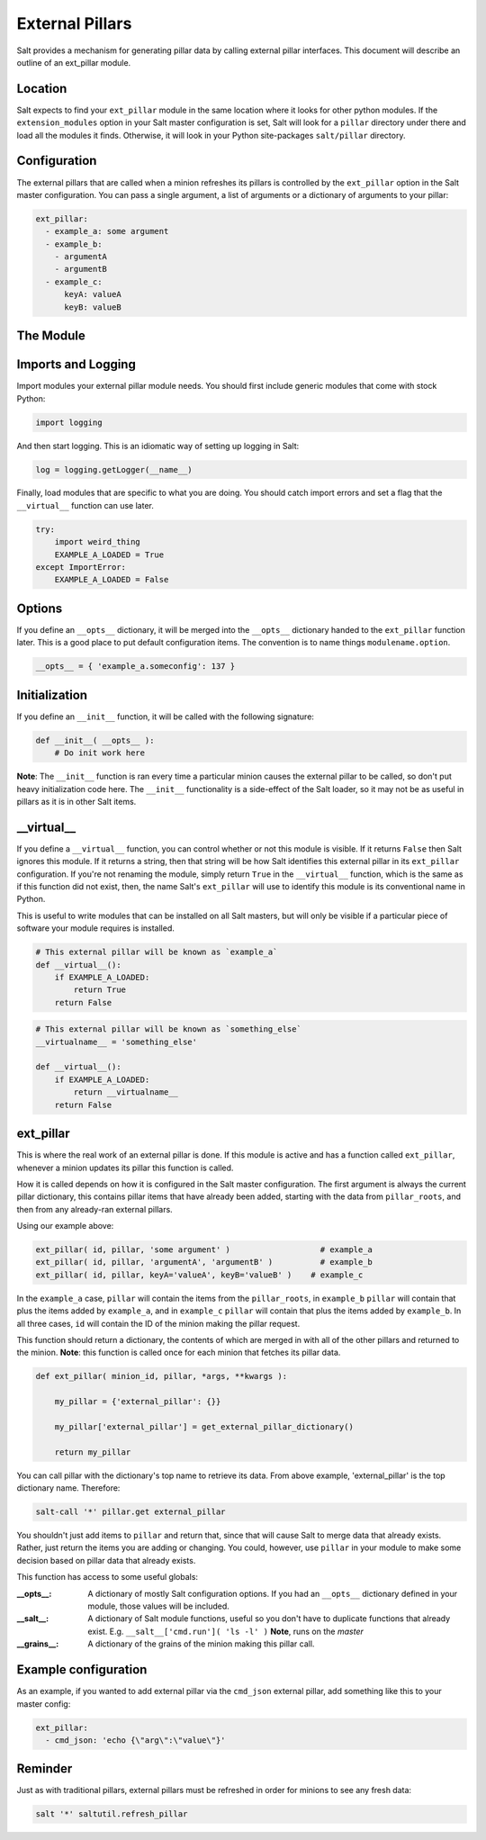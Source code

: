 .. _external-pillars:

================
External Pillars
================

Salt provides a mechanism for generating pillar data by calling external
pillar interfaces. This document will describe an outline of an ext_pillar
module.

Location
--------

Salt expects to find your ``ext_pillar`` module in the same location where it
looks for other python modules. If the ``extension_modules`` option in your
Salt master configuration is set, Salt will look for a ``pillar`` directory
under there and load all the modules it finds. Otherwise, it will look in
your Python site-packages ``salt/pillar`` directory.

Configuration
-------------

The external pillars that are called when a minion refreshes its pillars is
controlled by the ``ext_pillar`` option in the Salt master configuration. You
can pass a single argument, a list of arguments or a dictionary of arguments
to your pillar:

.. code-block:: yaml

    ext_pillar:
      - example_a: some argument
      - example_b:
        - argumentA
        - argumentB
      - example_c:
          keyA: valueA
          keyB: valueB


The Module
----------

Imports and Logging
-------------------

Import modules your external pillar module needs. You should first include
generic modules that come with stock Python:

.. code-block:: python

    import logging


And then start logging. This is an idiomatic way of setting up logging in Salt:

.. code-block:: python

    log = logging.getLogger(__name__)


Finally, load modules that are specific to what you are doing. You should catch
import errors and set a flag that the ``__virtual__`` function can use later.

.. code-block:: python

    try:
        import weird_thing
        EXAMPLE_A_LOADED = True
    except ImportError:
        EXAMPLE_A_LOADED = False


Options
-------

If you define an ``__opts__`` dictionary, it will be merged into the
``__opts__`` dictionary handed to the ``ext_pillar`` function later. This is a
good place to put default configuration items. The convention is to name
things ``modulename.option``.

.. code-block:: python

    __opts__ = { 'example_a.someconfig': 137 }


Initialization
--------------

If you define an ``__init__`` function, it will be called with the following
signature:

.. code-block:: python

    def __init__( __opts__ ):
        # Do init work here


**Note**: The ``__init__`` function is ran every time a particular minion causes
the external pillar to be called, so don't put heavy initialization code here.
The ``__init__`` functionality is a side-effect of the Salt loader, so it may
not be as useful in pillars as it is in other Salt items.

__virtual__
-----------

If you define a ``__virtual__`` function, you can control whether or not this
module is visible. If it returns ``False`` then Salt ignores this module. If
it returns a string, then that string will be how Salt identifies this external
pillar in its ``ext_pillar`` configuration. If you're not renaming the module,
simply return ``True`` in the ``__virtual__`` function, which is the same as if
this function did not exist, then, the name Salt's ``ext_pillar`` will use to
identify this module is its conventional name in Python.

This is useful to write modules that can be installed on all Salt masters, but
will only be visible if a particular piece of software your module requires is
installed.

.. code-block:: python

    # This external pillar will be known as `example_a`
    def __virtual__():
        if EXAMPLE_A_LOADED:
            return True
        return False


.. code-block:: python

    # This external pillar will be known as `something_else`
    __virtualname__ = 'something_else'

    def __virtual__():
        if EXAMPLE_A_LOADED:
            return __virtualname__
        return False


ext_pillar
----------

This is where the real work of an external pillar is done. If this module is
active and has a function called ``ext_pillar``, whenever a minion updates its
pillar this function is called.

How it is called depends on how it is configured in the Salt master
configuration. The first argument is always the current pillar dictionary, this
contains pillar items that have already been added, starting with the data from
``pillar_roots``, and then from any already-ran external pillars.

Using our example above:

.. code-block:: python

    ext_pillar( id, pillar, 'some argument' )                   # example_a
    ext_pillar( id, pillar, 'argumentA', 'argumentB' )          # example_b
    ext_pillar( id, pillar, keyA='valueA', keyB='valueB' )    # example_c


In the ``example_a`` case, ``pillar`` will contain the items from the
``pillar_roots``, in ``example_b`` ``pillar``  will contain that plus the items
added by ``example_a``, and in ``example_c`` ``pillar`` will contain that plus
the items added by ``example_b``. In all three cases, ``id`` will contain the
ID of the minion making the pillar request.

This function should return a dictionary, the contents of which are merged in
with all of the other pillars and returned to the minion. **Note**: this function
is called once for each minion that fetches its pillar data.

.. code-block:: python

    def ext_pillar( minion_id, pillar, *args, **kwargs ):

        my_pillar = {'external_pillar': {}}

        my_pillar['external_pillar'] = get_external_pillar_dictionary()

        return my_pillar


You can call pillar with the dictionary's top name to retrieve its data.
From above example, 'external_pillar' is the top dictionary name. Therefore:

.. code-block:: bash

    salt-call '*' pillar.get external_pillar


You shouldn't just add items to ``pillar`` and return that, since that will
cause Salt to merge data that already exists. Rather, just return the items
you are adding or changing. You could, however, use ``pillar`` in your module
to make some decision based on pillar data that already exists.

This function has access to some useful globals:

:__opts__:
    A dictionary of mostly Salt configuration options. If you had an
    ``__opts__`` dictionary defined in your module, those values will be
    included.

:__salt__:
    A dictionary of Salt module functions, useful so you don't have to
    duplicate functions that already exist. E.g.
    ``__salt__['cmd.run']( 'ls -l' )`` **Note**, runs on the *master*

:__grains__:
    A dictionary of the grains of the minion making this pillar call.



Example configuration
---------------------

As an example, if you wanted to add external pillar via the ``cmd_json``
external pillar, add something like this to your master config:

.. code-block:: yaml

    ext_pillar:
      - cmd_json: 'echo {\"arg\":\"value\"}'

Reminder
--------

Just as with traditional pillars, external pillars must be refreshed in order for
minions to see any fresh data:

.. code-block:: bash

    salt '*' saltutil.refresh_pillar
